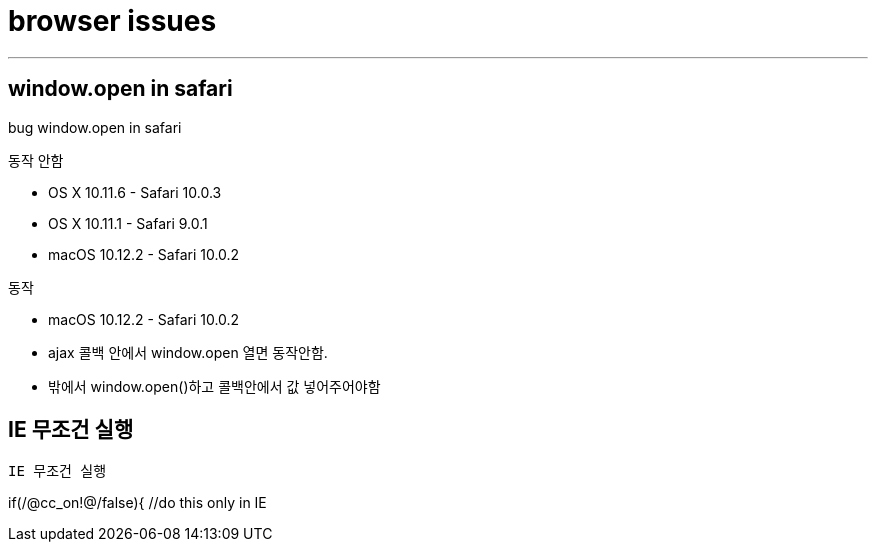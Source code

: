 = browser issues

---

== window.open in safari

bug window.open in safari

동작 안함

- OS X 10.11.6 - Safari 10.0.3
- OS X 10.11.1 - Safari 9.0.1
- macOS 10.12.2 - Safari 10.0.2

동작

- macOS 10.12.2 - Safari 10.0.2
- ajax 콜백 안에서 window.open 열면 동작안함.
- 밖에서 window.open()하고 콜백안에서 값 넣어주어야함

== IE 무조건 실행

`IE 무조건 실행`

if(/@cc_on!@/false){ //do this only in IE
